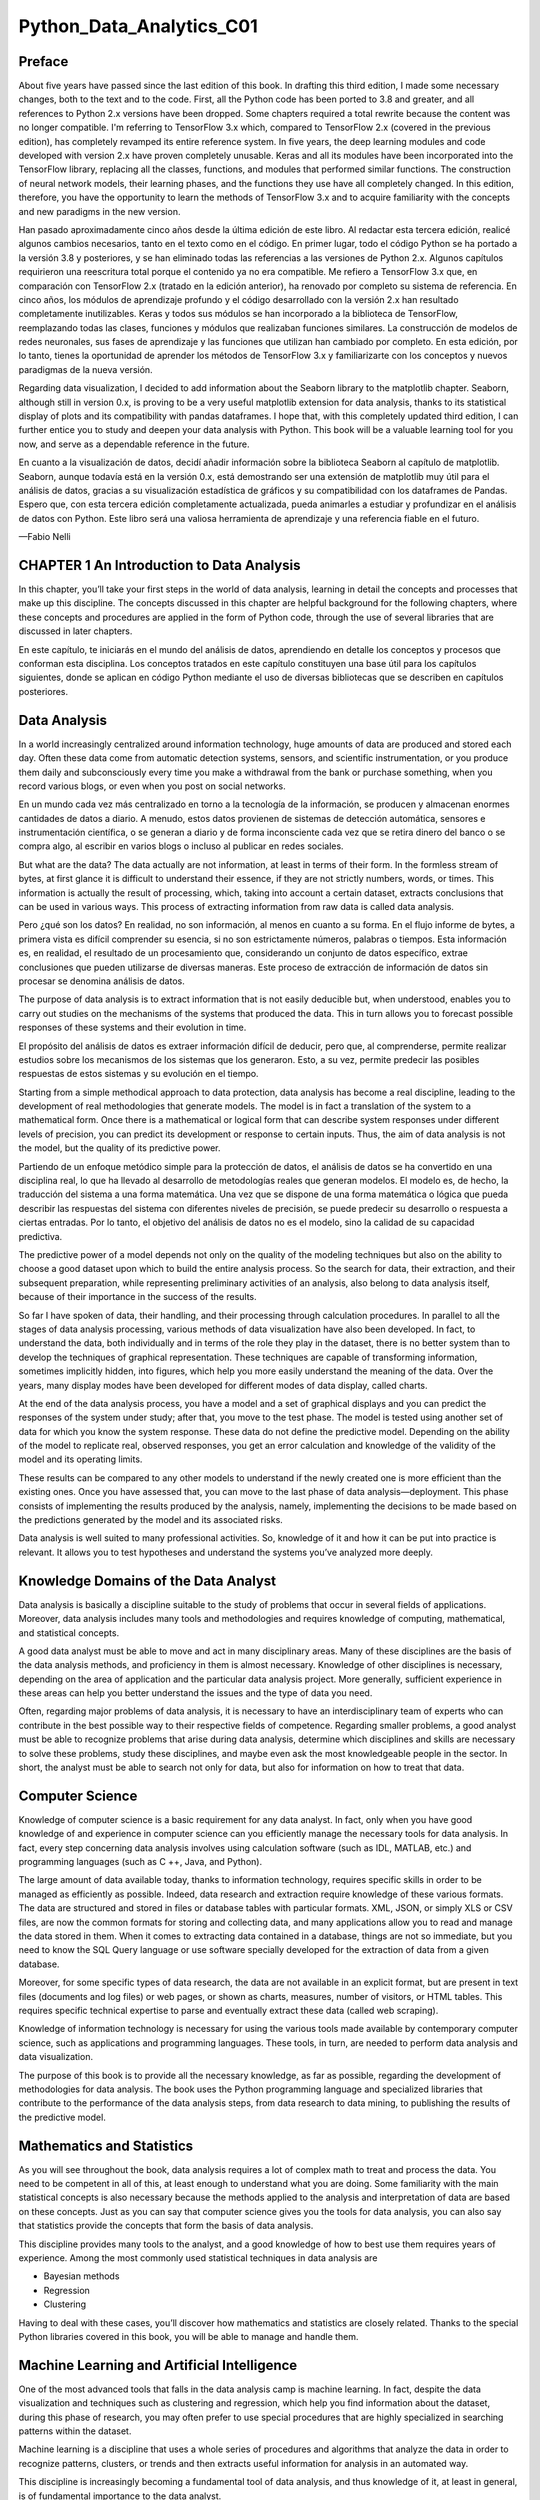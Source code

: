 Python_Data_Analytics_C01
==========================

Preface
-------

About five years have passed since the last edition of this book. In drafting this third edition, I made some 
necessary changes, both to the text and to the code. First, all the Python code has been ported to 3.8 and greater, 
and all references to Python 2.x versions have been dropped. Some chapters required a total rewrite because the 
content was no longer compatible. I'm referring to TensorFlow 3.x which, compared to TensorFlow 2.x (covered in the 
previous edition), has completely revamped its entire reference system. In five years, the deep learning modules 
and code developed with version 2.x have proven completely unusable. Keras and all its modules have been 
incorporated into the TensorFlow library, replacing all the classes, functions, and modules that performed similar 
functions. The construction of neural network models, their learning phases, and the functions they use have all 
completely changed. In this edition, therefore, you have the opportunity to learn the methods of TensorFlow 3.x and 
to acquire familiarity with the concepts and new paradigms in the new version.

Han pasado aproximadamente cinco años desde la última edición de este libro. Al redactar esta tercera edición, 
realicé algunos cambios necesarios, tanto en el texto como en el código. En primer lugar, todo el código Python se 
ha portado a la versión 3.8 y posteriores, y se han eliminado todas las referencias a las versiones de Python 2.x. 
Algunos capítulos requirieron una reescritura total porque el contenido ya no era compatible. Me refiero a 
TensorFlow 3.x que, en comparación con TensorFlow 2.x (tratado en la edición anterior), ha renovado por completo su 
sistema de referencia. En cinco años, los módulos de aprendizaje profundo y el código desarrollado con la versión 
2.x han resultado completamente inutilizables. Keras y todos sus módulos se han incorporado a la biblioteca de 
TensorFlow, reemplazando todas las clases, funciones y módulos que realizaban funciones similares. La construcción 
de modelos de redes neuronales, sus fases de aprendizaje y las funciones que utilizan han cambiado por completo. En 
esta edición, por lo tanto, tienes la oportunidad de aprender los métodos de TensorFlow 3.x y familiarizarte con 
los conceptos y nuevos paradigmas de la nueva versión.

Regarding data visualization, I decided to add information about the Seaborn library to the matplotlib chapter. 
Seaborn, although still in version 0.x, is proving to be a very useful matplotlib extension for data analysis, 
thanks to its statistical display of plots and its compatibility with pandas dataframes. I hope that, with this 
completely updated third edition, I can further entice you to study and deepen your data analysis with Python. This 
book will be a valuable learning tool for you now, and serve as a dependable reference in the future.

En cuanto a la visualización de datos, decidí añadir información sobre la biblioteca Seaborn al capítulo de 
matplotlib. Seaborn, aunque todavía está en la versión 0.x, está demostrando ser una extensión de matplotlib muy 
útil para el análisis de datos, gracias a su visualización estadística de gráficos y su compatibilidad con los 
dataframes de Pandas. Espero que, con esta tercera edición completamente actualizada, pueda animarles a estudiar y 
profundizar en el análisis de datos con Python. Este libro será una valiosa herramienta de aprendizaje y una 
referencia fiable en el futuro.

—Fabio Nelli


CHAPTER 1 An Introduction to Data Analysis
------------------------------------------

In this chapter, you’ll take your first steps in the world of data analysis, learning in detail the concepts and 
processes that make up this discipline. The concepts discussed in this chapter are helpful background for the 
following chapters, where these concepts and procedures are applied in the form of Python code, through the use of 
several libraries that are discussed in later chapters.

En este capítulo, te iniciarás en el mundo del análisis de datos, aprendiendo en detalle los conceptos y procesos 
que conforman esta disciplina. Los conceptos tratados en este capítulo constituyen una base útil para los capítulos 
siguientes, donde se aplican en código Python mediante el uso de diversas bibliotecas que se describen en capítulos 
posteriores.

Data Analysis
-------------

In a world increasingly centralized around information technology, huge amounts of data are produced and stored 
each day. Often these data come from automatic detection systems, sensors, and scientific instrumentation, or you 
produce them daily and subconsciously every time you make a withdrawal from the bank or purchase something, when 
you record various blogs, or even when you post on social networks.

En un mundo cada vez más centralizado en torno a la tecnología de la información, se producen y almacenan enormes 
cantidades de datos a diario. A menudo, estos datos provienen de sistemas de detección automática, sensores e 
instrumentación científica, o se generan a diario y de forma inconsciente cada vez que se retira dinero del banco o 
se compra algo, al escribir en varios blogs o incluso al publicar en redes sociales.

But what are the data? The data actually are not information, at least in terms of their form. In the formless 
stream of bytes, at first glance it is difficult to understand their essence, if they are not strictly numbers, 
words, or times. This information is actually the result of processing, which, taking into account a certain 
dataset, extracts conclusions that can be used in various ways. This process of extracting information from raw 
data is called data analysis.

Pero ¿qué son los datos? En realidad, no son información, al menos en cuanto a su forma. En el flujo informe de 
bytes, a primera vista es difícil comprender su esencia, si no son estrictamente números, palabras o tiempos. Esta 
información es, en realidad, el resultado de un procesamiento que, considerando un conjunto de datos específico, 
extrae conclusiones que pueden utilizarse de diversas maneras. Este proceso de extracción de información de datos 
sin procesar se denomina análisis de datos.

The purpose of data analysis is to extract information that is not easily deducible but, when understood, enables 
you to carry out studies on the mechanisms of the systems that produced the data. This in turn allows you to 
forecast possible responses of these systems and their evolution in time.

El propósito del análisis de datos es extraer información difícil de deducir, pero que, al comprenderse, permite 
realizar estudios sobre los mecanismos de los sistemas que los generaron. Esto, a su vez, permite predecir las 
posibles respuestas de estos sistemas y su evolución en el tiempo.

Starting from a simple methodical approach to data protection, data analysis has become a real discipline, leading 
to the development of real methodologies that generate models. The model is in fact a translation of the system to 
a mathematical form. Once there is a mathematical or logical form that can describe system responses under 
different levels of precision, you can predict its development or response to certain inputs. Thus, the aim of data 
analysis is not the model, but the quality of its predictive power.

Partiendo de un enfoque metódico simple para la protección de datos, el análisis de datos se ha convertido en una 
disciplina real, lo que ha llevado al desarrollo de metodologías reales que generan modelos. El modelo es, de 
hecho, la traducción del sistema a una forma matemática. Una vez que se dispone de una forma matemática o lógica 
que pueda describir las respuestas del sistema con diferentes niveles de precisión, se puede predecir su desarrollo 
o respuesta a ciertas entradas. Por lo tanto, el objetivo del análisis de datos no es el modelo, sino la calidad de 
su capacidad predictiva.

The predictive power of a model depends not only on the quality of the modeling techniques but also on the ability 
to choose a good dataset upon which to build the entire analysis process. So the search for data, their extraction, 
and their subsequent preparation, while representing preliminary activities of an analysis, also belong to data 
analysis itself, because of their importance in the success of the results.

So far I have spoken of data, their handling, and their processing through calculation procedures. In parallel to 
all the stages of data analysis processing, various methods of data visualization have also been developed. In 
fact, to understand the data, both individually and in terms of the role they play in the dataset, there is no 
better system than to develop the techniques of graphical representation. These techniques are capable of 
transforming information, sometimes implicitly hidden, into figures, which help you more easily understand the 
meaning of the data. Over the years, many display modes have been developed for different modes of data display, 
called charts.

At the end of the data analysis process, you have a model and a set of graphical displays and you can predict the 
responses of the system under study; after that, you move to the test phase. The model is tested using another set 
of data for which you know the system response. These data do not define the predictive model. Depending on the 
ability of the model to replicate real, observed responses, you get an error calculation and knowledge of the 
validity of the model and its operating limits.

These results can be compared to any other models to understand if the newly created one is more efficient than the 
existing ones. Once you have assessed that, you can move to the last phase of data analysis—deployment. This phase 
consists of implementing the results produced by the analysis, namely, implementing the decisions to be made based 
on the predictions generated by the model and its associated risks.

Data analysis is well suited to many professional activities. So, knowledge of it and how it can be put into 
practice is relevant. It allows you to test hypotheses and understand the systems you’ve analyzed more deeply.

Knowledge Domains of the Data Analyst
--------------------------------------

Data analysis is basically a discipline suitable to the study of problems that occur in several fields of 
applications. Moreover, data analysis includes many tools and methodologies and requires knowledge of computing, 
mathematical, and statistical concepts.

A good data analyst must be able to move and act in many disciplinary areas. Many of these disciplines are the 
basis of the data analysis methods, and proficiency in them is almost necessary. Knowledge of other disciplines is 
necessary, depending on the area of application and the particular data analysis project. More generally, 
sufficient experience in these areas can help you better understand the issues and the type of data you need.

Often, regarding major problems of data analysis, it is necessary to have an interdisciplinary team of experts who 
can contribute in the best possible way to their respective fields of competence. Regarding smaller problems, a 
good analyst must be able to recognize problems that arise during data analysis, determine which disciplines and 
skills are necessary to solve these problems, study these disciplines, and maybe even ask the most knowledgeable 
people in the sector. In short, the analyst must be able to search not only for data, but also for information on 
how to treat that data.

Computer Science
----------------

Knowledge of computer science is a basic requirement for any data analyst. In fact, only when you have good 
knowledge of and experience in computer science can you efficiently manage the necessary tools for data analysis. 
In fact, every step concerning data analysis involves using calculation software (such as IDL, MATLAB, etc.) and 
programming languages (such as C ++, Java, and Python).

The large amount of data available today, thanks to information technology, requires specific skills in order to be 
managed as efficiently as possible. Indeed, data research and extraction require knowledge of these various 
formats. The data are structured and stored in files or database tables with particular formats. XML, JSON, or 
simply XLS or CSV files, are now the common formats for storing and collecting data, and many applications allow 
you to read and manage the data stored in them. When it comes to extracting data contained in a database, things 
are not so immediate, but you need to know the SQL Query language or use software specially developed for the 
extraction of data from a given database.

Moreover, for some specific types of data research, the data are not available in an explicit format, but are 
present in text files (documents and log files) or web pages, or shown as charts, measures, number of visitors, or 
HTML tables. This requires specific technical expertise to parse and eventually extract these data (called web 
scraping).

Knowledge of information technology is necessary for using the various tools made available by contemporary 
computer science, such as applications and programming languages. These tools, in turn, are needed to perform data 
analysis and data visualization.

The purpose of this book is to provide all the necessary knowledge, as far as possible, regarding the development 
of methodologies for data analysis. The book uses the Python programming language and specialized libraries that 
contribute to the performance of the data analysis steps, from data research to data mining, to publishing the 
results of the predictive model.

Mathematics and Statistics
--------------------------

As you will see throughout the book, data analysis requires a lot of complex math to treat and process the data. 
You need to be competent in all of this, at least enough to understand what you are doing. Some familiarity with 
the main statistical concepts is also necessary because the methods applied to the analysis and interpretation of 
data are based on these concepts. Just as you can say that computer science gives you the tools for data analysis, 
you can also say that statistics provide the concepts that form the basis of data analysis.

This discipline provides many tools to the analyst, and a good knowledge of how to best use them requires years of 
experience. Among the most commonly used statistical techniques in data analysis are

• Bayesian methods

• Regression

• Clustering

Having to deal with these cases, you’ll discover how mathematics and statistics are closely related. Thanks to the 
special Python libraries covered in this book, you will be able to manage and handle them.

Machine Learning and Artificial Intelligence
--------------------------------------------

One of the most advanced tools that falls in the data analysis camp is machine learning. In fact, despite the data 
visualization and techniques such as clustering and regression, which help you find information about the dataset, 
during this phase of research, you may often prefer to use special procedures that are highly specialized in 
searching patterns within the dataset.

Machine learning is a discipline that uses a whole series of procedures and algorithms that analyze the data in 
order to recognize patterns, clusters, or trends and then extracts useful information for analysis in an automated 
way.

This discipline is increasingly becoming a fundamental tool of data analysis, and thus knowledge of it, at least in 
general, is of fundamental importance to the data analyst.

Professional Fields of Application
----------------------------------

Another very important point is the domain of data competence (its source—biology, physics, finance, materials 
testing, statistics on population, etc.). In fact, although analysts have had specialized preparation in the field 
of statistics, they must also be able to document the source of the data, with the aim of perceiving and better 
understanding the mechanisms that generated the data. In fact, the data are not simple strings or numbers; they are 
the expression, or rather the measure, of any parameter observed. Thus, a better understanding of where the data 
came from can improve their interpretation. Often, however, this is too costly for data analysts, even ones with 
the best intentions, and so it is good practice to find consultants or key figures to whom you can pose the right 
questions.

Understanding the Nature of the Data
------------------------------------

The object of data analysis is basically the data. The data then will be the key player in all processes of data 
analysis. The data constitute the raw material to be processed, and thanks to their processing and analysis, it is 
possible to extract a variety of information in order to increase the level of knowledge of the system under study.

When the Data Become Information
--------------------------------

Data are the events recorded in the world. Anything that can be measured or categorized can be converted into data. 
Once collected, these data can be studied and analyzed, both to understand the nature of events and very often also 
to make predictions or at least to make informed decisions.

When the Information Becomes Knowledge
--------------------------------------

You can speak of knowledge when the information is converted into a set of rules that helps you better understand 
certain mechanisms and therefore make predictions on the evolution of some events.

Types of Data
-------------

Data can be divided into two distinct categories:

• Categorical (nominal and ordinal)

• Numerical (discrete and continuous)

Categorical data are values or observations that can be divided into groups or categories. There are two types of 
categorical values: nominal and ordinal. A nominal variable has no intrinsic order that is identified in its 
category. An ordinal variable instead has a predetermined order.

Numerical data are values or observations that come from measurements. There are two types of numerical values: 
discrete and continuous numbers. Discrete values can be counted and are distinct and separated from each other. 
Continuous values, on the other hand, are values produced by measurements or observations that assume any value 
within a defined range.

The Data Analysis Process
-------------------------

Data analysis can be described as a process consisting of several steps in which the raw data are transformed and 
processed in order to produce data visualizations and make predictions, thanks to a mathematical model based on the 
collected data. Then, data analysis is nothing more than a sequence of steps, each of which plays a key role in the 
subsequent ones. So, data analysis is schematized as a process chain consisting of the following sequence of 
stages:

• Problem definition

• Data extraction

• Data preparation - data cleaning

• Data preparation - data transformation

• Data exploration and visualization

• Predictive modeling

• Model validation/testing

• Visualization and interpretation of results

• Deployment of the solution (implementation of the solution in the real world)

Figure 1-1 shows a schematic representation of all the processes involved in data analysis.

Figure 1-1. The data analysis process

Problem Definition
------------------

The process of data analysis actually begins long before the collection of raw data. In fact, data analysis always 
starts with a problem to be solved, which needs to be defined.

The problem is defined only after you have focused the system you want to study; this may be a mechanism, an 
application, or a process in general. Generally this study can be in order to better understand its operation, but 
in particular, the study is designed to understand the principles of its behavior in order to be able to make 
predictions or choices (defined as an informed choice).

The definition step and the corresponding documentation (deliverables) of the scientific problem or business are 
both very important in order to focus the entire analysis strictly on getting results. In fact, a comprehensive or 
exhaustive study of the system is sometimes complex and you do not always have enough information to start with. So 
the definition of the problem and especially its planning can determine the guidelines for the whole project.

Once the problem has been defined and documented, you can move to the project planning stage of data analysis. 
Planning is needed to understand which professionals and resources are necessary to meet the requirements to carry 
out the project as efficiently as possible. You consider the issues involving the resolution of the problem. You 
look for specialists in various areas of interest and install the software needed to perform data analysis.

Also during the planning phase, you choose an effective team. Generally, these teams should be crossdisciplinary in 
order to solve the problem by looking at the data from different perspectives. So, building a good team is 
certainly one of the key factors leading to success in data analysis.

Data Extraction
---------------

Once the problem has been defined, the first step is to obtain the data in order to perform the analysis. The data 
must be chosen with the basic purpose of building the predictive model, and so data selection is crucial for the 
success of the analysis as well. The sample data collected must reflect as much as possible the real world, that 
is, how the system responds to stimuli from the real world. For example, if you’re using huge datasets of raw data 
and they are not collected competently, these may portray false or unbalanced situations.

Thus, poor choice of data, or even performing analysis on a dataset that’s not perfectly representative of the 
system, will lead to models that will move away from the system under study.

The search and retrieval of data often require a form of intuition that goes beyond mere technical research and 
data extraction. This process also requires a careful understanding of the nature and form of the data, which only 
good experience and knowledge in the problem’s application field can provide.

Regardless of the quality and quantity of data needed, another issue is using the best data sources.

If the studio environment is a laboratory (technical or scientific) and the data generated are experimental, then 
in this case the data source is easily identifiable. In this case, the problems will be only concerning the 
experimental setup.

But it is not possible for data analysis to reproduce systems in which data are gathered in a strictly experimental 
way in every field of application. Many fields require searching for data from the surrounding world, often relying 
on external experimental data, or even more often collecting them through interviews or surveys. So in these cases, 
finding a good data source that is able to provide all the information you need for data analysis can be quite 
challenging. Often it is necessary to retrieve data from multiple data sources to supplement any shortcomings, to 
identify any discrepancies, and to make the dataset as general as possible.

When you want to get the data, a good place to start is the web. But most of the data on the web can be difficult 
to capture; in fact, not all data are available in a file or database, but might be content that is inside HTML 
pages in many different formats. To this end, a methodology called web scraping allows the collection of data 
through the recognition of specific occurrence of HTML tags within web pages. There is software specifically 
designed for this purpose, and once an occurrence is found, it extracts the desired data. Once the search is 
complete, you will get a list of data ready to be subjected to data analysis.

Data Preparation
----------------

Among all the steps involved in data analysis, data preparation, although seemingly less problematic, in fact 
requires more resources and more time to be completed. Data are often collected from different data sources, each 
of which has data in it with a different representation and format. So, all of these data have to be prepared for 
the process of data analysis.

The preparation of the data is concerned with obtaining, cleaning, normalizing, and transforming data into an 
optimized dataset, that is, in a prepared format that’s normally tabular and is suitable for the methods of 
analysis that have been scheduled during the design phase.

Many potential problems can arise, including invalid, ambiguous, or missing values, replicated fields, and 
out-of-range data.

Data Exploration/Visualization
------------------------------

Exploring the data involves essentially searching the data in a graphical or statistical presentation in order to 
find patterns, connections, and relationships. Data visualization is the best tool to highlight possible patterns.

In recent years, data visualization has been developed to such an extent that it has become a real discipline in 
itself. In fact, numerous technologies are utilized exclusively to display data, and many display types are applied 
to extract the best possible information from a dataset.

Data exploration consists of a preliminary examination of the data, which is important for understanding the type 
of information that has been collected and what it means. In combination with the information acquired during the 
definition problem, this categorization determines which method of data analysis is most suitable for arriving at a 
model definition.

Generally, this phase, in addition to a detailed study of charts through the visualization data, may consist of one 
or more of the following activities:

• Summarizing data

• Grouping data

• Exploring the relationship between the various attributes

• Identifying patterns and trends

Generally, data analysis requires summarizing statements regarding the data to be studied. Summarization is a 
process by which data are reduced to interpretation without sacrificing important information.

Clustering is a method of data analysis that is used to find groups united by common attributes (also called 
grouping).

Another important step of the analysis focuses on the identification of relationships, trends, and anomalies in the 
data. In order to find this kind of information, you often have to resort to the tools as well as perform another 
round of data analysis, this time on the data visualization itself.

Other methods of data mining, such as decision trees and association rules, automatically extract important facts 
or rules from the data. These approaches can be used in parallel with data visualization to uncover relationships 
between the data.

Predictive Modeling
-------------------

Predictive modeling is a process used in data analysis to create or choose a suitable statistical model to predict 
the probability of a result.

After exploring the data, you have all the information needed to develop the mathematical model that encodes the 
relationship between the data. These models are useful for understanding the system under study, and in a specific 
way they are used for two main purposes. The first is to make predictions about the data values produced by the 
system; in this case, you will be dealing with regression models if the result is numeric or with classification 
models if the result is categorical. The second purpose is to classify new data products, and in this case, you 
will be using classification models if the results are identified by classes or clustering models if the results 
could be identified by segmentation. In fact, it is possible to divide the models according to the type of result 
they produce:

• Classification models: If the result obtained by the model type is categorical.

• Regression models: If the result obtained by the model type is numeric.

• Clustering models: If the result obtained by the model type is a segmentation.

Simple methods to generate these models include techniques such as linear regression, logistic regression, 
classification and regression trees, and k-nearest neighbors. But the methods of analysis are numerous, and each 
has specific characteristics that make it excellent for some types of data and analysis. Each of these methods will 
produce a specific model, and then their choice is relevant to the nature of the product model.

Some of these models will provide values corresponding to the real system and according to their structure. They 
will explain some characteristics of the system under study in a simple and clear way. Other models will continue 
to give good predictions, but their structure will be no more than a “black box” with limited ability to explain 
characteristics of the system.

Model Validation
----------------

Validation of the model, that is, the test phase, is an important phase that allows you to validate the model built 
on the basis of starting data. That is important because it allows you to assess the validity of the data produced 
by the model by comparing these data directly with the actual system. But this time, you are coming from the set of 
starting data on which the entire analysis has been established.

Generally, you refer to the data as the training set when you are using them to build the model, and as the 
validation set when you are using them to validate the model.

Thus, by comparing the data produced by the model with those produced by the system, you can evaluate the error, 
and using different test datasets, you can estimate the limits of validity of the generated model. In fact the 
correctly predicted values could be valid only within a certain range, or they could have different levels of 
matching depending on the range of values taken into account.

This process allows you not only to numerically evaluate the effectiveness of the model but also to compare it with 
any other existing models. There are several techniques in this regard; the most famous is the cross-validation. 
This technique is based on the division of the training set into different parts. Each of these parts, in turn, is 
used as the validation set and any other as the training set. In this iterative manner, you will have an 
increasingly perfected model.

Deployment
----------

This is the final step of the analysis process, which aims to present the results, that is, the conclusions of the 
analysis. In the deployment process of the business environment, the analysis is translated into a benefit for the 
client who has commissioned it. In technical or scientific environments, it is translated into design solutions or 
scientific publications. That is, the deployment basically consists of putting into practice the results obtained 
from the data analysis.

There are several ways to deploy the results of data analysis or data mining. Normally, a data analyst’s deployment 
consists of writing a report for management or for the customer who requested the analysis. This document 
conceptually describes the results obtained from the analysis of data. The report should be directed to the 
managers, who are then able to make decisions. Then, they will put into practice the conclusions of the analysis.

In the documentation supplied by the analyst, each of these four topics is discussed in detail:

• Analysis results

• Decision deployment

• Risk analysis

• Measuring the business impact

When the results of the project include the generation of predictive models, these models can be deployed as 
stand-alone applications or can be integrated into other software.

Quantitative and Qualitative Data Analysis
------------------------------------------

Data analysis is completely focused on data. Depending on the nature of the data, it is possible to make some 
distinctions.

When the analyzed data have a strictly numerical or categorical structure, then you are talking about quantitative 
analysis, but when you are dealing with values that are expressed through descriptions in natural language, then 
you are talking about qualitative analysis.

Precisely because of the different nature of the data processed by the two types of analyses, you can observe some 
differences between them.

Quantitative analysis has to do with data with a logical order or that can be categorized in some way. This leads 
to the formation of structures within the data. The order, categorization, and structures in turn provide more 
information and allow further processing of the data in a more mathematical way. This leads to the generation of 
models that provide quantitative predictions, thus allowing the data analyst to draw more objective conclusions.

Qualitative analysis instead has to do with data that generally do not have a structure, at least not one that is 
evident, and their nature is neither numeric nor categorical. For example, data under qualitative study could 
include written textual, visual, or audio data. This type of analysis must therefore be based on methodologies, 
often ad hoc, to extract information that will generally lead to models capable of providing qualitative 
predictions. That means the conclusions to which the data analyst can arrive may also include subjective 
interpretations. On the other hand, qualitative analysis can explore more complex systems and draw conclusions that 
are not possible using a strictly mathematical approach. Often this type of analysis involves the study of systems 
that are not easily measurable, such as social phenomena or complex structures.

Figure 1-2 shows the differences between the two types of analyses.

Figure 1-2. Quantitative and qualitative analyses

Open Data
---------

In support of the growing demand for data, a huge number of data sources are now available on the Internet. These 
data sources freely provide information to anyone in need, and they are called open data.

Here is a list of some open data available online covering different topics. You can find a more complete list and 
details of the open data available online in Appendix B.

• Kaggle (www.kaggle.com/datasets) is a huge community of apprentices and expert data scientists who provide a vast 
amount of datasets and code that they use for their analyses. The extensive documentation and the introduction to 
every aspect of machine learning are also excellent. They also hold interesting competitions organized around the 
resolution of various problems.

• DataHub (datahub.io/search) is a community that makes a huge amount of datasets freely available, along with 
tools for their command-line management. The dataset topics cover various fields, ranging from the financial 
market, to population statistics, to the prices of cryptocurrencies.

• Nasa Earth Observations (https://neo.gsfc.nasa.gov/dataset_index.php/) provides a wide range of datasets that 
contain data collected from global climate and environmental observations.

• World Health Organization (www.who.int/data/collections) manages and maintains a wide range of data collections 
related to global health and well-being.

• World Bank Open Data (https://data.worldbank.org/) provides a listing of available World Bank datasets covering 
financial and banking data, development indicators, and information on the World Bank’s lending projects from 1947 
to the present.

• Data.gov (https://data.gov) is intended to collect and provide access to the U.S. government’s Open Data, a broad 
range of government information collected at different levels (federal, state, local, and tribal).

• European Union Open Data Portal (https://data.europa.eu/en) collects and makes publicly available a wide range of 
datasets concerning the public sector of the European member states.

• Healthdata.gov (www.healthdata.gov/) provides data about health and health care for doctors and researchers so 
they can carry out clinical studies and solve problems regarding diseases, virus spread, and health practices, as 
well as improve the level of global health.

• Google Trends Datastore (https://googletrends.github.io/data/) collects and makes available the collected data 
divided by topic of the famous and very useful Google Trends, which is used to carry out analyses on its own 
account.

Finally, recently Google has made available a search page dedicated to datasets, where you can search for a topic 
and obtain a series of datasets (or even data sources) that correspond as much as possible to what you are looking 
for. For example, in Figure 1-3, you can see how, when researching the price of houses, a series of datasets or 
data sources are suggested in real time.

Figure 1-3. Example of a search for a dataset regarding the prices of houses on Google Dataset Search 

As an idea of open data sources available online, you can look at the LOD cloud diagram (http://cas. 
lod-cloud.net), which displays the connections of the data link among several open data sources currently available 
on the network (see Figure 1-4). The diagram contains a series of circular elements corresponding to the available 
data sources; their color corresponds to a specific topic of the data provided. The legend indicates the 
topic-color correspondence. When you click an element on the diagram, you see a page containing all the information 
about the selected data source and how to access it.

Figure 1-4. Linked open data cloud diagram 2023, by Max Schmachtenberg, Christian Bizer, Anja Jentzsch, and Richard 
Cyganiak. http://cas.lod-cloud.net [CC-BY license]

Python and Data Analysis
------------------------

The main argument of this book is to develop all the concepts of data analysis by treating them in terms of Python. 
The Python programming language is widely used in scientific circles because of its large number of libraries that 
provide a complete set of tools for analysis and data manipulation.

Compared to other programming languages generally used for data analysis, such as R and MATLAB, Python not only 
provides a platform for processing data, but it also has features that make it unique compared to other languages 
and specialized applications. The development of an ever-increasing number of support libraries, the implementation 
of algorithms of more innovative methodologies, and the ability to interface with other programming languages (C 
and Fortran) all make Python unique among its kind.

Furthermore, Python is not only specialized for data analysis, but it also has many other applications, such as 
generic programming, scripting, interfacing to databases, and more recently web development, thanks to web 
frameworks like Django. So it is possible to develop data analysis projects that are compatible with the web server 
with the possibility to integrate them on the web.

For those who want to perform data analysis, Python, with all its packages, is considered the best choice for the 
foreseeable future.

Conclusions
-----------

In this chapter, you learned what data analysis is and, more specifically, the various processes that comprise it. 
Also, you have begun to see the role that data play in building a prediction model and how their careful selection 
is at the basis of a careful and accurate data analysis.



